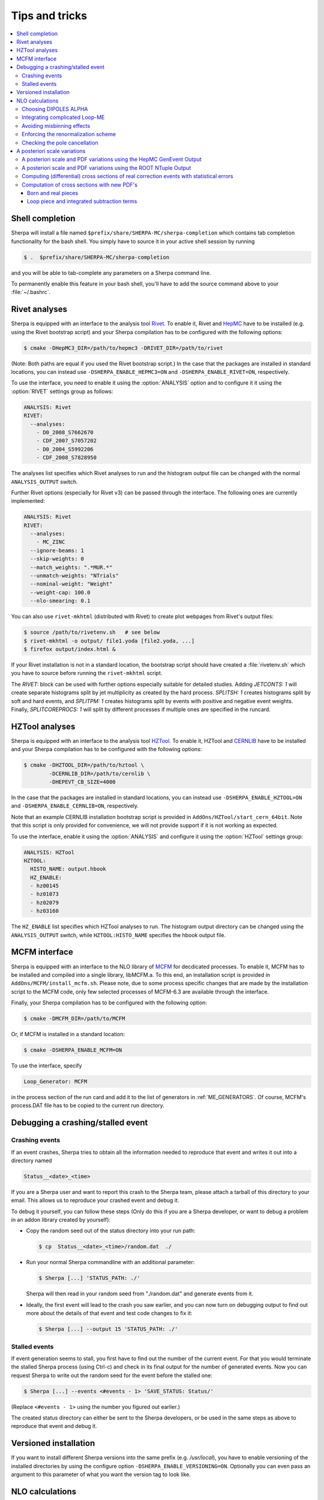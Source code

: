 .. _Tips and Tricks:

###############
Tips and tricks
###############

.. contents::
   :local:

.. _Shell completion:

****************
Shell completion
****************


Sherpa will install a file named
``$prefix/share/SHERPA-MC/sherpa-completion`` which contains tab completion
functionality for the bash shell. You simply have to
source it in your active
shell session by running

.. code-block:: shell-session

   $ .  $prefix/share/SHERPA-MC/sherpa-completion

and you will be able to tab-complete any parameters on a Sherpa
command line.

To permanently enable this feature in your bash shell, you'll have to add the
source command above to your :file:`~/.bashrc`.

.. _Rivet analyses:

**************
Rivet analyses
**************

.. index:: ANALYSIS_OUTPUT

Sherpa is equipped with an interface to the analysis tool `Rivet
<http://projects.hepforge.org/rivet/>`_. To enable it, Rivet and
`HepMC <http://lcgapp.cern.ch/project/simu/HepMC/>`_ have to be
installed (e.g. using the Rivet bootstrap script) and your Sherpa
compilation has to be configured with the following options:

.. code-block:: shell-session

   $ cmake -DHepMC3_DIR=/path/to/hepmc3 -DRIVET_DIR=/path/to/rivet

(Note: Both paths are equal if you used the Rivet bootstrap script.)
In the case that the packages are installed in standard locations,
you can instead use ``-DSHERPA_ENABLE_HEPMC3=ON``
and ``-DSHERPA_ENABLE_RIVET=ON``, respectively.

To use the interface, you need to enable it using the
:option:`ANALYSIS` option and to configure it it using the
:option:`RIVET` settings group as follows:

.. code-block:: yaml

   ANALYSIS: Rivet
   RIVET:
     --analyses:
       - D0_2008_S7662670
       - CDF_2007_S7057202
       - D0_2004_S5992206
       - CDF_2008_S7828950

The analyses list specifies which Rivet analyses to run and the
histogram output file can be changed with the normal ``ANALYSIS_OUTPUT``
switch.

Further Rivet options (especially for Rivet v3) can be passed through
the interface. The following ones are currently implemented:

.. code-block:: yaml

   ANALYSIS: Rivet
   RIVET:
     --analyses:
       - MC_ZINC
     --ignore-beams: 1
     --skip-weights: 0
     --match_weights: ".*MUR.*"
     --unmatch-weights: "NTrials"
     --nominal-weight: "Weight"
     --weight-cap: 100.0
     --nlo-smearing: 0.1

You can also use ``rivet-mkhtml`` (distributed with Rivet) to create
plot webpages from Rivet's output files:

.. code-block:: shell-session

   $ source /path/to/rivetenv.sh   # see below
   $ rivet-mkhtml -o output/ file1.yoda [file2.yoda, ...]
   $ firefox output/index.html &

If your Rivet installation is not in a standard location, the bootstrap script
should have created a :file:`rivetenv.sh` which you have to source before running
the ``rivet-mkhtml`` script.

The `RIVET:` block can be used with further options especially suitable for detailed
studies. Adding `JETCONTS: 1` will create separate histograms split by jet multiplicity as
created by the hard process. `SPLITSH: 1` creates histograms split by soft and
hard events, and `SPLITPM: 1` creates histograms split by events with positive and
negative event weights. Finally, `SPLITCOREPROCS: 1` will split by different
processes if multiple ones are specified in the runcard.

.. _HZTool analyses:

***************
HZTool analyses
***************

.. index:: ANALYSIS_OUTPUT

Sherpa is equipped with an interface to the analysis tool `HZTool
<http://projects.hepforge.org/hztool/>`_. To enable it, HZTool and
`CERNLIB <http://cernlib.web.cern.ch/>`_ have to be installed and your
Sherpa compilation has to be configured with the following options:

.. code-block:: shell-session

   $ cmake -DHZTOOL_DIR=/path/to/hztool \
           -DCERNLIB_DIR=/path/to/cernlib \
           -DHEPEVT_CB_SIZE=4000

In the case that the packages are installed in standard locations,
you can instead use ``-DSHERPA_ENABLE_HZTOOL=ON``
and ``-DSHERPA_ENABLE_CERNLIB=ON``, respectively.

Note that an example CERNLIB installation bootstrap script is provided
in ``AddOns/HZTool/start_cern_64bit``. Note that this script is only
provided for convenience, we will not provide support if it is not
working as expected.

To use the interface, enable it using the :option:`ANALYSIS` and
configure it using the :option:`HZTool` settings group:

.. code-block:: yaml

   ANALYSIS: HZTool
   HZTOOL:
     HISTO_NAME: output.hbook
     HZ_ENABLE:
     - hz00145
     - hz01073
     - hz02079
     - hz03160

The ``HZ_ENABLE`` list specifies which HZTool analyses to run.  The
histogram output directory can be changed using the
``ANALYSIS_OUTPUT`` switch, while ``HZTOOL:HISTO_NAME`` specifies the
hbook output file.

.. _MCFM interface:

**************
MCFM interface
**************

.. index:: Loop_Generator

Sherpa is equipped with an interface to the NLO library of `MCFM
<http://mcfm.fnal.gov/>`_ for decdicated processes.  To enable it,
MCFM has to be installed and compiled into a single library,
libMCFM.a. To this end, an installation script is provided in
``AddOns/MCFM/install_mcfm.sh``. Please note, due to some process
specific changes that are made by the installation script to the MCFM
code, only few selected processes of MCFM-6.3 are available through
the interface.

Finally, your Sherpa compilation has to be configured with the
following option:

.. code-block:: yaml

   $ cmake -DMCFM_DIR=/path/to/MCFM

Or, if MCFM is installed in a standard location:

.. code-block:: yaml

   $ cmake -DSHERPA_ENABLE_MCFM=ON

To use the interface, specify

.. code-block:: yaml

   Loop_Generator: MCFM

in the process section of the run card and add it to the list of
generators in :ref:`ME_GENERATORS`. Of course, MCFM's process.DAT file
has to be copied to the current run directory.

.. _Debugging a crashing/stalled event:

**********************************
Debugging a crashing/stalled event
**********************************

Crashing events
===============

If an event crashes, Sherpa tries to obtain all the information needed to
reproduce that event and writes it out into a directory named

.. code-block:: text

  Status__<date>_<time>

If you are a Sherpa user and want to report this crash to the Sherpa
team, please attach a tarball of this directory to your email. This
allows us to reproduce your crashed event and debug it.

To debug it yourself, you can follow these steps (Only do this if you
are a Sherpa developer, or want to debug a problem in an addon library
created by yourself):

* Copy the random seed out of the status directory into your run path:

  .. code-block:: shell-session

     $ cp  Status__<date>_<time>/random.dat  ./

* Run your normal Sherpa commandline with an additional parameter:

  .. code-block:: shell-session

     $ Sherpa [...] 'STATUS_PATH: ./'

  Sherpa will then read in your random seed from "./random.dat" and
  generate events from it.

* Ideally, the first event will lead to the crash you saw earlier, and
  you can now turn on debugging output to find out more about the
  details of that event and test code changes to fix it:

  .. code-block:: shell-session

     $ Sherpa [...] --output 15 'STATUS_PATH: ./'

Stalled events
==============

If event generation seems to stall, you first have to find out
the number of the current event. For that you would terminate the stalled
Sherpa process (using Ctrl-c) and check in its final output for the number
of generated events.
Now you can request Sherpa to write out the random seed for the event before the
stalled one:

.. code-block:: shell-session

   $ Sherpa [...] --events <#events - 1> 'SAVE_STATUS: Status/'

(Replace ``<#events - 1>`` using the number you figured out earlier.)

The created status directory can either be sent to the Sherpa
developers, or be used in the same steps as above to reproduce that
event and debug it.

.. _Versioned installation:

**********************
Versioned installation
**********************

If you want to install different Sherpa versions into the same prefix
(e.g. `/usr/local`), you have to enable versioning of the installed
directories by using the configure option ``-DSHERPA_ENABLE_VERSIONING=ON``.
Optionally you can even pass an argument to this parameter of what you
want the version tag to look like.

.. _NLO calculations:

****************
NLO calculations
****************

.. contents::
   :local:

.. _Choosing DIPOLES ALPHA:

Choosing DIPOLES ALPHA
======================

A variation of the parameter ``DIPOLES:ALPHA`` (see :ref:`Dipole
subtraction`) changes the contribution from the real (subtracted)
piece (``RS``) and the integrated subtraction terms (``I``), keeping
their sum constant.  Varying this parameter provides a nice check of
the consistency of the subtraction procedure and it allows to optimize
the integration performance of the real correction. This piece has the
most complicated momentum phase space and is often the most time
consuming part of the NLO calculation.  The optimal choice depends on
the specific setup and can be determined best by trial.

Hints to find a good value:

* The smaller ``DIPOLES:ALPHA`` is the less dipole term have to be
  calculated, thus the less time the evaluation/phase space point
  takes.

* Too small choices lead to large cancellations between the ``RS``
  and the ``I`` parts and thus to large statistical errors.

* For very simple processes (with only a total of two partons in the
  initial and the final state of the born process) the best choice is
  typically ``DIPOLES: {ALPHA: 1``}.  The more complicated a process
  is the smaller ``DIPOLES:ALPHA`` should be (e.g. with 5 partons the
  best choice is typically around 0.01).

* A good choice is typically such that the cross section from the
  ``RS`` piece is significantly positive but not much larger than
  the born cross section.

.. _Integrating complicated Loop-ME:

Integrating complicated Loop-ME
===============================

For complicated processes the evaluation of one-loop matrix elements
can be very time consuming. The generation time of a fully optimized
integration grid can become prohibitively long. Rather than using a
poorly optimized grid in this case it is more advisable to use a grid
optimized with either the born matrix elements or the born matrix
elements and the finite part of the integrated subtraction terms only,
working under the assumption that the distributions in phase space are
rather similar.

This can be done by one of the following methods:

#. Employ a dummy virtual (requires no computing time, returns a
   finite value as its result) to optimise the grid. This only works
   if ``V`` is not the only ``NLO_Part`` specified.

   #. During integration set the ``Loop_Generator`` to ``Dummy``. The
      grid will then be optimised to the phase space distribution of
      the sum of the Born matrix element and the finite part of the
      integrated subtraction term, plus a finite value from ``Dummy``.

      .. note::

         The cross section displayed during integration will also
         correspond to these contributions.

   #. During event generation reset ``Loop_Generator`` to your
      generator supplying the virtual correction. The events generated
      then carry the correct event weight.

#. Suppress the evaluation of the virtual and/or the integrated
   subtraction terms. This only works if Amegic is used as the matrix
   element generator for the ``BVI`` pieces and ``V`` is not the only
   ``NLO_Part`` specified.


   #. During integration add ``AMEGIC: { NLO_BVI_MODE: <num> }`` to
      your configuration. ``<num>`` takes the following values:
      ``1``-``B``, ``2``-``I``, and ``4``-``V``. The values are
      additive, i.e.  ``3``-``BI``.


      .. note::

         The cross section displayed during integration will match the parts
         selected by ``NLO_BVI_MODE``.

   #. During event generation remove the switch again and the events
      will carry the correct weight.


.. note::

   this will not work for the ``RS`` piece!

.. _Avoiding misbinning effects:

Avoiding misbinning effects
===========================

Close to the infrared limit, the real emission matrix element and
corresponding subtraction events exhibit large cancellations. If the
(minor) kinematics difference of the events happens to cross a
parton-level cut or analysis histogram bin boundary, then large
spurious spikes can appear.

These can be smoothed to some extend by shifting the weight from the
subtraction kinematic to the real-emission kinematic if the dipole
measure alpha is below a given threshold. The fraction of the shifted
weight is inversely proportional to the dipole measure, such that the
final real-emission and subtraction weights are calculated as:

.. code-block:: perl

   w_r -> w_r + sum_i [1-x(alpha_i)] w_{s,i}
   foreach i: w_{s,i} -> x(alpha_i) w_{s,i}

with the function :math:`x(\alpha)=(\frac{\alpha}{|\alpha_0|})^n` for
:math:`\alpha<\alpha_0` and :math:`1` otherwise.

The threshold can be set by the parameter
``NLO_SMEAR_THRESHOLD: <alpha_0>`` and the functional form of
alpha and thus interpretation of the threshold can be chosen by its
sign (positive: relative dipole kT in GeV, negative: dipole alpha).
In addition, the exponent n can be set by ``NLO_SMEAR_POWER: <n>``.

.. _Enforcing the renormalization scheme:

Enforcing the renormalization scheme
====================================

.. index:: LOOP_ME_INIT

Sherpa takes information about the renormalization scheme from the
loop ME generator.  The default scheme is MSbar, and this is assumed
if no loop ME is provided, for example when integrated subtraction
terms are computed by themselves.  This can lead to inconsistencies
when combining event samples, which may be avoided by setting
``AMEGIC: { LOOP_ME_INIT: 1 }``.

.. _Checking the pole cancellation:

Checking the pole cancellation
==============================

.. index:: CHECK_BORN
.. index:: CHECK_FINITE
.. index:: CHECK_POLES
.. index:: CHECK_THRESHOLD

To check whether the poles of the dipole subtraction and the
interfaced one-loop matrix element cancel for each phase space point,
specify
``AMEGIC: { CHECK_POLES: true }`` and/or ``COMIX: { CHECK_POLES: true }``.

In the same way, the
finite contributions of the infrared subtraction and the one-loop
matrix element can be checked using ``CHECK_FINITE``, and the
Born matrix element via ``CHECK_BORN``.  The accuracy to which the
poles, finite parts and Born matrix elements are checked is set via
``CHECK_THRESHOLD``.
These three settings are only supported by Amegic
and are thus set using
``AMEGIC: { <PARAMETER>: <VALUE> }``,
where ``<VALUE>`` is ``false`` or ``true`` for ``CHECK_FINITE``/``CHECK_BORN``,
or a number specifying the desired accuracy for ``CHECK_THRESHOLD``.


.. _Scale variations:

*****************************
A posteriori scale variations
*****************************

There are several ways to compute the effects of changing the scales
and PDFs of any event produced by Sherpa. They can computed
explicitly, cf. :ref:`Explicit scale variations`, on-the-fly, cf.
:ref:`On-the-fly event weight variations` (restricted to multiplicative
factors), or reconstructed a posteriori. The latter method needs
plenty of additional information in the event record and is (depending
on the actual calculation) available in two formats:

.. contents::
   :local:

.. _A posteriori scale and PDF variations using the HepMC GenEvent Output:

A posteriori scale and PDF variations using the HepMC GenEvent Output
=====================================================================

Events generated in a LO, LOPS, NLO, NLOPS, MEPS\@LO, MEPS\@NLO or
MENLOPS calculation can be written out in the HepMC format including
all information to carry out arbitrary scale variations a
posteriori. For this feature HepMC of at least version 2.06 is
necessary and both ``HEPMC_USE_NAMED_WEIGHTS: true`` and
``HEPMC_EXTENDED_WEIGHTS: true`` have to enabled. Detailed
instructions on how to use this information to construct the new event
weight can be found here
`<https://sherpa.hepforge.org/doc/ScaleVariations-Sherpa-2.2.0.pdf>`_.

.. _A posteriori scale and PDF variations using the ROOT NTuple Output:

A posteriori scale and PDF variations using the ROOT NTuple Output
==================================================================

.. index:: USR_WGT_MODE

Events generated at fixed-order LO and NLO can be stored in ROOT
NTuples that allow arbitrary a posteriori scale and PDF variations,
see :ref:`Event output formats`. An example for writing and reading in
such ROOT NTuples can be found here: :ref:`NTuple production`.  The
internal ROOT Tree has the following Branches:

``id``
  Event ID to identify correlated real sub-events.

``nparticle``
  Number of outgoing partons.

``E/px/py/pz``
  Momentum components of the partons.

``kf``
  Parton PDG code.

``weight``
  Event weight, if sub-event is treated independently.

``weight2``
  Event weight, if correlated sub-events are treated as single event.

``me_wgt``
  ME weight (w/o PDF), corresponds to 'weight'.

``me_wgt2``
  ME weight (w/o PDF), corresponds to 'weight2'.

``id1``
  PDG code of incoming parton 1.

``id2``
  PDG code of incoming parton 2.

``fac_scale``
  Factorisation scale.

``ren_scale``
  Renormalisation scale.

``x1``
  Bjorken-x of incoming parton 1.

``x2``
  Bjorken-x of incoming parton 2.

``x1p``
  x' for I-piece of incoming parton 1.

``x2p``
  x' for I-piece of incoming parton 2.

``nuwgt``
  Number of additional ME weights for loops and integrated subtraction terms.

``usr_wgt[nuwgt]``
  Additional ME weights for loops and integrated subtraction terms.

Computing (differential) cross sections of real correction events with statistical errors
=========================================================================================

Real correction events and their counter-events from subtraction terms are
highly correlated and exhibit large cancellations. Although a treatment of
sub-events as independent events leads to the correct cross section the
statistical error would be greatly overestimated. In order to get a realistic
statistical error sub-events belonging to the same event must be combined
before added to the total cross section or a histogram bin of a differential
cross section. Since in general each sub-event comes with it's own set of four
momenta the following treatment becomes necessary:

#. An event here refers to a full real correction event that may
   contain several sub-events. All entries with the same id belong to
   the same event.  Step 2 has to be repeated for each event.

#. Each sub-event must be checked separately whether it passes
   possible phase space cuts. Then for each observable add up
   ``weight2`` of all sub-events that go into the same histogram
   bin. These sums :math:`x_{id}` are the quantities to enter the actual
   histogram.

#. To compute statistical errors each bin must store the sum over all
   :math:`x_{id}` and the sum over all :math:`x_{id}^2`. The cross section
   in the bin is given by :math:`\langle x\rangle = \frac{1}{N} \cdot
   \sum x_{id}`, where :math:`N` is the number of events (not
   sub-events). The :math:`1-\sigma` statistical error for the bin is
   :math:`\sqrt{ (\langle x^2\rangle-\langle x\rangle^2)/(N-1) }`

Note: The main difference between ``weight`` and ``weight2`` is that they
refer to a different counting of events. While ``weight`` corresponds to
each event entry (sub-event) counted separately, ``weight2`` counts events
as defined in step 1 of the above procedure. For NLO pieces other than the real
correction ``weight`` and ``weight2`` are identical.

Computation of cross sections with new PDF's
============================================

Born and real pieces
--------------------

Notation:

.. code-block:: text

   f_a(x_a) = PDF 1 applied on parton a, F_b(x_b) = PDF 2 applied on
   parton b.

The total cross section weight is given by:

.. code-block:: text

   weight = me_wgt f_a(x_a)F_b(x_b)

Loop piece and integrated subtraction terms
-------------------------------------------

The weights here have an explicit dependence on the renormalization
and factorization scales.

To take care of the renormalization scale dependence (other than via
``alpha_S``) the weight ``w_0`` is defined as


.. code-block:: text

   w_0 = me_wgt + usr_wgts[0] log((\mu_R^new)^2/(\mu_R^old)^2) +
   usr_wgts[1] 1/2 [log((\mu_R^new)^2/(\mu_R^old)^2)]^2

To address the factorization scale dependence the weights ``w_1,...,w_8``
are given by

.. code-block:: text

   w_i = usr_wgts[i+1] + usr_wgts[i+9] log((\mu_F^new)^2/(\mu_F^old)^2)

The full cross section weight can be calculated as

.. code-block:: text

   weight = w_0 f_a(x_a)F_b(x_b)
             + (f_a^1 w_1 + f_a^2 w_2 + f_a^3 w_3 + f_a^4 w_4) F_b(x_b)
             + (F_b^1 w_5 + F_b^2 w_6 + F_b^3 w_7 + F_b^4 w_8) f_a(x_a)

where

.. code-block:: text

   f_a^1 = f_a(x_a) (a=quark), \sum_q f_q(x_a) (a=gluon),
   f_a^2 = f_a(x_a/x'_a)/x'_a (a=quark), \sum_q f_q(x_a/x'_a)x'_a (a=gluon),
   f_a^3 = f_g(x_a),
   f_a^4 = f_g(x_a/x'_a)/x'_a

The scale dependence coefficients ``usr_wgts[0]`` and ``usr_wgts[1]``
are normally obtained from the finite part of the virtual correction
by removing renormalization terms and universal terms from dipole
subtraction.  This may be undesirable, especially when the loop
provider splits up the calculation of the virtual correction into
several pieces, like leading and sub-leading color. In this case the
loop provider should control the scale dependence coefficients, which
can be enforced with option :option:`USR_WGT_MODE: false`.

.. warning::

   The loop provider must support this option or the scale dependence
   coefficients will be invalid!
